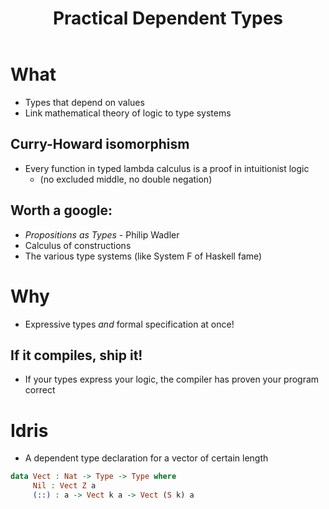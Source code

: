 #    -*- mode: org -*-
#+OPTIONS: reveal_center:t reveal_progress:t reveal_history:t reveal_control:t
#+OPTIONS: reveal_mathjax:t reveal_rolling_links:t reveal_keyboard:t reveal_overview:t num:nil
#+OPTIONS: reveal_width:1200 reveal_height:800
#+OPTIONS: toc:0
#+OPTIONS: creator:0
#+OPTIONS: author:false
#+OPTIONS: timestamp:0
#+REVEAL_CONTROLS: false
#+REVEAL_MARGIN: 0.2
#+REVEAL_MIN_SCALE: 0.5
#+REVEAL_MAX_SCALE: 2.5
#+REVEAL_TRANS: none
#+REVEAL_THEME: night
#+REVEAL_EXTRA_CSS: ./reveal.js/lib/css/zenburn.css
#+REVEAL_EXTRA_CSS: ./presentation.css

#+OPTIONS: reveal_title_slide:"<h1>%t</h1>"
#+TITLE: Practical Dependent Types

* What

  - Types that depend on values
  - Link mathematical theory of logic to type systems

** Curry-Howard isomorphism

    - Every function in typed lambda calculus is a proof in intuitionist logic
      - (no excluded middle, no double negation)

** Worth a google:

   - /Propositions as Types/ - Philip Wadler
   - Calculus of constructions
   - The various type systems (like System F of Haskell fame)

* Why

  - Expressive types /and/ formal specification at once!

** If it compiles, ship it!

   - If your types express your logic, the compiler has proven your program correct

* Idris

  - A dependent type declaration for a vector of certain length

#+begin_src idris
data Vect : Nat -> Type -> Type where
     Nil : Vect Z a
     (::) : a -> Vect k a -> Vect (S k) a
#+end_src
